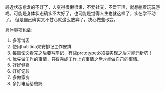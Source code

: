 #+BEGIN_COMMENT
.. title: 新的开始
.. slug: xin-de-kai-shi
.. date: 2018-09-10 11:24:00 UTC+08:00
.. tags: 
.. category: 
.. link: 
.. description: 
.. type: text
#+END_COMMENT

最近状态愈发的不好了，人变得很懒很懒，不爱社交，不爱干活，就想躺着玩玩游戏。可能是身体状态确实不大好了，也可能是觉得人生也就这样了，实在学不动了。 但是自己确实又不甘心就这么放弃了，决心做些改变。

#+HTML: <!--TEASER_END-->

具体事项包括:

1. 多写博客
2. 使用habitica来安排记工作安排
3. 每篇论文看完之后要写笔记，有些prototype必须要实现之后才能开新坑！
4. 优先做工作的事情，只有完成工作上的事情之后才能做自己的事情。
5. 好好健身
6. 好好记账
7. 多做家务
8. 多打电话给爸妈
